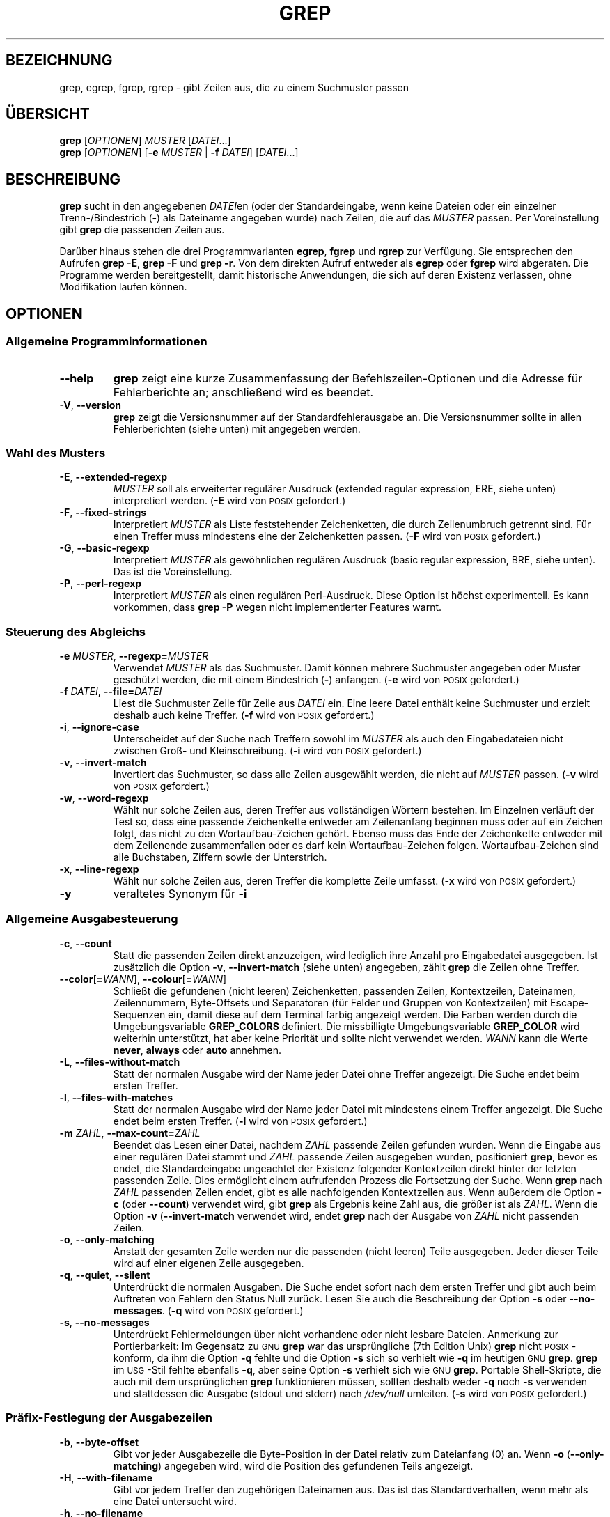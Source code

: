 .\" -*- coding: UTF-8 -*-
.if  !\n(.g \{\
.	if !\w|\*(lq| \{\
.		ds lq ``
.		if \w'\(lq' .ds lq "\(lq
.	\}
.	if !\w|\*(rq| \{\
.		ds rq ''
.		if \w'\(rq' .ds rq "\(rq
.	\}
.\}
.\" GNU grep man page
.ie  t .ds Tx \s-1T\v'.4n'\h'-.1667'E\v'-.4n'\h'-.125'X\s0
. el  .ds Tx TeX
.de  Id
. ds Yr \\$4
. substring Yr 0 3
. ds Mn \\$4
. substring Mn 5 6
. ds Dy \\$4
. substring Dy 8 9
. \" ISO 8601 date, complete format, extended representation
. ds Dt \\*(Yr-\\*(Mn-\\*(Dy
..
.\"*******************************************************************
.\"
.\" This file was generated with po4a. Translate the source file.
.\"
.\"*******************************************************************
.TH GREP 1 \*(Dt "GNU grep 2.12" "Dienstprogramme für Benutzer"
.hy 0
.
.SH BEZEICHNUNG
grep, egrep, fgrep, rgrep \- gibt Zeilen aus, die zu einem Suchmuster passen
.
.SH ÜBERSICHT
\fBgrep\fP [\fIOPTIONEN\fP] \fIMUSTER\fP [\fIDATEI\fP.\|.\|.]
.br
\fBgrep\fP [\fIOPTIONEN\fP] [\fB\-e\fP \fIMUSTER\fP | \fB\-f\fP \fIDATEI\fP] [\fIDATEI\fP.\|.\|.]
.
.SH BESCHREIBUNG
\fBgrep\fP sucht in den angegebenen \fIDATEI\fPen (oder der Standardeingabe, wenn
keine Dateien oder ein einzelner Trenn\-/Bindestrich (\fB\-\fP) als Dateiname
angegeben wurde) nach Zeilen, die auf das \fIMUSTER\fP passen. Per
Voreinstellung gibt \fBgrep\fP die passenden Zeilen aus.
.PP
Darüber hinaus stehen die drei Programmvarianten \fBegrep\fP, \fBfgrep\fP und
\fBrgrep\fP zur Verfügung. Sie entsprechen den Aufrufen \fBgrep\ \-E\fP, \fBgrep\ \-F\fP und \fBgrep\ \-r\fP. Von dem direkten Aufruf entweder als \fBegrep\fP oder
\fBfgrep\fP wird abgeraten. Die Programme werden bereitgestellt, damit
historische Anwendungen, die sich auf deren Existenz verlassen, ohne
Modifikation laufen können.
.
.SH OPTIONEN
.SS "Allgemeine Programminformationen"
.TP 
\fB\-\^\-help\fP
\fBgrep\fP zeigt eine kurze Zusammenfassung der Befehlszeilen\-Optionen und die
Adresse für Fehlerberichte an; anschließend wird es beendet.
.TP 
\fB\-V\fP, \fB\-\^\-version\fP
\fBgrep\fP zeigt die Versionsnummer auf der Standardfehlerausgabe an. Die
Versionsnummer sollte in allen Fehlerberichten (siehe unten) mit angegeben
werden.
.SS "Wahl des Musters"
.TP 
\fB\-E\fP, \fB\-\^\-extended\-regexp\fP
\fIMUSTER\fP soll als erweiterter regulärer Ausdruck (extended regular
expression, ERE, siehe unten) interpretiert werden. (\fB\-E\fP wird von
\s-1POSIX\s0 gefordert.)
.TP 
\fB\-F\fP, \fB\-\^\-fixed\-strings\fP
Interpretiert \fIMUSTER\fP als Liste feststehender Zeichenketten, die durch
Zeilenumbruch getrennt sind. Für einen Treffer muss mindestens eine der
Zeichenketten passen. (\fB\-F\fP wird von \s-1POSIX\s0 gefordert.)
.TP 
\fB\-G\fP, \fB\-\^\-basic\-regexp\fP
Interpretiert \fIMUSTER\fP als gewöhnlichen regulären Ausdruck (basic regular
expression, BRE, siehe unten). Das ist die Voreinstellung.
.TP 
\fB\-P\fP, \fB\-\^\-perl\-regexp\fP
Interpretiert \fIMUSTER\fP als einen regulären Perl\-Ausdruck. Diese Option ist
höchst experimentell. Es kann vorkommen, dass \fBgrep \-P\fP wegen nicht
implementierter Features warnt.
.SS "Steuerung des Abgleichs"
.TP 
\fB\-e\fP\fI MUSTER\fP,\fB \-\^\-regexp=\fP\fIMUSTER\fP
Verwendet \fIMUSTER\fP als das Suchmuster. Damit können mehrere Suchmuster
angegeben oder Muster geschützt werden, die mit einem Bindestrich (\fB\-\fP)
anfangen. (\fB\-e\fP wird von \s-1POSIX\s0 gefordert.)
.TP 
\fB\-f\fP\fI DATEI\fP,\fB \-\^\-file=\fP\fIDATEI\fP
Liest die Suchmuster Zeile für Zeile aus \fIDATEI\fP ein. Eine leere Datei
enthält keine Suchmuster und erzielt deshalb auch keine Treffer. (\fB\-f\fP wird
von \s-1POSIX\s0 gefordert.)
.TP 
\fB\-i\fP, \fB\-\^\-ignore\-case\fP
Unterscheidet auf der Suche nach Treffern sowohl im \fIMUSTER\fP als auch den
Eingabedateien nicht zwischen Groß\- und Kleinschreibung. (\fB\-i\fP wird von
\s-1POSIX\s0 gefordert.)
.TP 
\fB\-v\fP, \fB\-\^\-invert\-match\fP
Invertiert das Suchmuster, so dass alle Zeilen ausgewählt werden, die nicht
auf \fIMUSTER\fP passen. (\fB\-v\fP wird von \s-1POSIX\s0 gefordert.)
.TP 
\fB\-w\fP, \fB\-\^\-word\-regexp\fP
Wählt nur solche Zeilen aus, deren Treffer aus vollständigen Wörtern
bestehen. Im Einzelnen verläuft der Test so, dass eine passende Zeichenkette
entweder am Zeilenanfang beginnen muss oder auf ein Zeichen folgt, das nicht
zu den Wortaufbau\-Zeichen gehört. Ebenso muss das Ende der Zeichenkette
entweder mit dem Zeilenende zusammenfallen oder es darf kein
Wortaufbau\-Zeichen folgen. Wortaufbau\-Zeichen sind alle Buchstaben, Ziffern
sowie der Unterstrich.
.TP 
\fB\-x\fP, \fB\-\^\-line\-regexp\fP
Wählt nur solche Zeilen aus, deren Treffer die komplette Zeile
umfasst. (\fB\-x\fP wird von \s-1POSIX\s0 gefordert.)
.TP 
\fB\-y\fP
veraltetes Synonym für \fB\-i\fP
.SS "Allgemeine Ausgabesteuerung"
.TP 
\fB\-c\fP, \fB\-\^\-count\fP
Statt die passenden Zeilen direkt anzuzeigen, wird lediglich ihre Anzahl pro
Eingabedatei ausgegeben. Ist zusätzlich die Option \fB\-v\fP,
\fB\-\^\-invert\-match\fP (siehe unten) angegeben, zählt \fBgrep\fP die Zeilen ohne
Treffer.
.TP 
\fB\-\^\-color\fP[\fB=\fP\fIWANN\fP], \fB\-\^\-colour\fP[\fB=\fP\fIWANN\fP]
Schließt die gefundenen (nicht leeren) Zeichenketten, passenden Zeilen,
Kontextzeilen, Dateinamen, Zeilennummern, Byte\-Offsets und Separatoren (für
Felder und Gruppen von Kontextzeilen) mit Escape\-Sequenzen ein, damit diese
auf dem Terminal farbig angezeigt werden. Die Farben werden durch die
Umgebungsvariable \fBGREP_COLORS\fP definiert. Die missbilligte
Umgebungsvariable \fBGREP_COLOR\fP wird weiterhin unterstützt, hat aber keine
Priorität und sollte nicht verwendet werden. \fIWANN\fP kann die Werte
\fBnever\fP, \fBalways\fP oder \fBauto\fP annehmen.
.TP 
\fB\-L\fP, \fB\-\^\-files\-without\-match\fP
Statt der normalen Ausgabe wird der Name jeder Datei ohne Treffer
angezeigt. Die Suche endet beim ersten Treffer.
.TP 
\fB\-l\fP, \fB\-\^\-files\-with\-matches\fP
Statt der normalen Ausgabe wird der Name jeder Datei mit mindestens einem
Treffer angezeigt. Die Suche endet beim ersten Treffer. (\fB\-l\fP wird von
\s-1POSIX\s0 gefordert.)
.TP 
\fB\-m\fP\fI ZAHL\fP,\fB \-\^\-max\-count=\fP\fIZAHL\fP
Beendet das Lesen einer Datei, nachdem \fIZAHL\fP passende Zeilen gefunden
wurden. Wenn die Eingabe aus einer regulären Datei stammt und \fIZAHL\fP
passende Zeilen ausgegeben wurden, positioniert \fBgrep\fP, bevor es endet, die
Standardeingabe ungeachtet der Existenz folgender Kontextzeilen direkt
hinter der letzten passenden Zeile. Dies ermöglicht einem aufrufenden
Prozess die Fortsetzung der Suche. Wenn \fBgrep\fP nach \fIZAHL\fP passenden
Zeilen endet, gibt es alle nachfolgenden Kontextzeilen aus. Wenn außerdem
die Option \fB\-c\fP (oder \fB\-\^\-count\fP) verwendet wird, gibt \fBgrep\fP als
Ergebnis keine Zahl aus, die größer ist als \fIZAHL\fP. Wenn die Option \fB\-v\fP
(\fB\-\^\-invert\-match\fP verwendet wird, endet \fBgrep\fP nach der Ausgabe von
\fIZAHL\fP nicht passenden Zeilen.
.TP 
\fB\-o\fP, \fB\-\^\-only\-matching\fP
Anstatt der gesamten Zeile werden nur die passenden (nicht leeren) Teile
ausgegeben. Jeder dieser Teile wird auf einer eigenen Zeile ausgegeben.
.TP 
\fB\-q\fP, \fB\-\^\-quiet\fP, \fB\-\^\-silent\fP
Unterdrückt die normalen Ausgaben. Die Suche endet sofort nach dem ersten
Treffer und gibt auch beim Auftreten von Fehlern den Status Null
zurück. Lesen Sie auch die Beschreibung der Option \fB\-s\fP oder
\fB\-\-no\-messages\fP. (\fB\-q\fP wird von \s-1POSIX\s0 gefordert.)
.TP 
\fB\-s\fP, \fB\-\^\-no\-messages\fP
Unterdrückt Fehlermeldungen über nicht vorhandene oder nicht lesbare
Dateien. Anmerkung zur Portierbarkeit: Im Gegensatz zu \s-1GNU\s0 \fBgrep\fP
war das ursprüngliche (7th Edition Unix) \fBgrep\fP nicht \s-1POSIX\s0\-konform,
da ihm die Option \fB\-q\fP fehlte und die Option \fB\-s\fP sich so verhielt wie
\fB\-q\fP im heutigen \s-1GNU\s0 \fBgrep\fP. \fBgrep\fP im \s-1USG\s0\-Stil fehlte
ebenfalls \fB\-q\fP, aber seine Option \fB\-s\fP verhielt sich wie \s-1GNU\s0
\fBgrep\fP. Portable Shell\-Skripte, die auch mit dem ursprünglichen \fBgrep\fP
funktionieren müssen, sollten deshalb weder \fB\-q\fP noch \fB\-s\fP verwenden und
stattdessen die Ausgabe (stdout und stderr) nach \fI/dev/null\fP
umleiten. (\fB\-s\fP wird von \s-1POSIX\s0 gefordert.)
.SS "Präfix\-Festlegung der Ausgabezeilen"
.TP 
\fB\-b\fP, \fB\-\^\-byte\-offset\fP
Gibt vor jeder Ausgabezeile die Byte\-Position in der Datei relativ zum
Dateianfang (0) an. Wenn \fB\-o\fP (\fB\-\^\-only\-matching\fP) angegeben wird, wird
die Position des gefundenen Teils angezeigt.
.TP 
\fB\-H\fP, \fB\-\^\-with\-filename\fP
Gibt vor jedem Treffer den zugehörigen Dateinamen aus. Das ist das
Standardverhalten, wenn mehr als eine Datei untersucht wird.
.TP 
\fB\-h\fP, \fB\-\^\-no\-filename\fP
Der Dateiname wird vor einem Treffer nicht ausgegeben. Das ist das
Standardverhalten bei der Suche in nur einer Datei (oder nur in der
Standardeingabe).
.TP 
\fB\-\^\-label=\fP\fITEXT\fP
Zeigt tatsächlich aus der Standardeingabe gelesene Eingaben an, als seien
sie aus Datei \fITEXT\fP gelesen. Das ist besonders praktisch für die
Realisierung von Werkzeugen wie \fBzgrep\fP, z.B. \fBgzip \-cd foo.gz | grep
\-\-label=foo \-H irgendwas\fP (siehe auch die Option \fB\-H\fP).
.TP 
\fB\-n\fP, \fB\-\^\-line\-number\fP
Gibt vor jeder Zeile die Zeilennummer (gezählt ab 1) innerhalb der aktuellen
Eingabedatei aus. (\fB\-n\fP wird von \s-1POSIX\s0 gefordert.)
.TP 
\fB\-T\fP, \fB\-\^\-initial\-tab\fP
Stellt sicher, dass das erste Zeichen des eigentlichen Zeileninhalts auf
einem Tabulatorstopp liegt, so dass die Ausrichtung der Tabulatoren normal
aussieht. Dies ist sinnvoll für die Optionen, die ihrer Ausgabe einen Präfix
voranstellen: \fB\-H\fP, \fB\-n\fP und \fB\-b\fP. Um die Wahrscheinlichkeit zu
vergrößern, dass die Zeilen aus einer einzelnen Datei alle in der gleichen
Spalte beginnen, bewirkt diese Option auch, dass (eventuell vorhandene)
Zeilennummern und Byte\-Offsets mit minimaler Feldgröße ausgegeben werden.
.TP 
\fB\-u\fP, \fB\-\^\-unix\-byte\-offsets\fP
Zeigt die Byte\-Positionen im Unix\-Stil an. Mit Hilfe dieses Schalters gibt
\fBgrep\fP Byte\-Positionen in Textdateien stets so aus, als würden sie nur ein
einzelnes Zeilenumbruchsymbol am Zeilenende enthalten: Ein eventuelles
Wagenrücklaufsymbol am Zeilenende wird nicht berücksichtigt. So erzeugt
\fBgrep\fP die gleichen Resultate wie auf einer UNIX\-Maschine. Diese Option ist
nur in Verbindung mit dem Schalter \fB\-b\fP wirksam. Auf anderen Plattformen
als MS\-DOS und MS\-Windows hat sie keine Auswirkung.
.TP 
\fB\-Z\fP, \fB\-\^\-null\fP
Gibt statt des üblichen Trennzeichens nach jedem Dateinamen ein Nullbyte
(das \s-1ASCII\s0\-Zeichen \fBNUL\fP) aus. So gibt beispielsweise \fBgrep \-lZ\fP
nach jedem Dateinamen statt des gebräuchlichen Zeilenumbruchs ein Null\-Byte
aus. Mit dieser Option bleibt die Ausgabe selbst bei ungewöhnlichen
Dateinamen, die beispielsweise einen Zeilenumbruch enthalten,
eindeutig. Diese Option kann zusammen mit Befehlen wie \fBfind \-print0\fP,
\fBperl \-0\fP, \fBsort \-z\fP und \fBxargs \-0\fP zur Verarbeitung beliebiger
Dateinamen verwendet werden (auch solche, die Zeilenumbrüche enthalten).
.SS "Steuerung der Kontextzeilen"
.TP 
\fB\-A\fP\fI ZAHL\fP,\fB \-\^\-after\-context=\fP\fIZAHL\fP
Zeigt \fIZAHL\fP Kontextzeilen im Anschluss an eine auf das Muster passende
Zeile an. Gibt eine Zeile mit einem Gruppentrennzeichen (\fB\-\^\-\fP) zwischen
benachbarten Gruppen von Treffern aus. Zusammen mit der Option \fB\-o\fP oder
\fB\-\^\-only\-matching\fP hat diese Option keine Auswirkung und es wird eine
Warnung ausgegeben.
.TP 
\fB\-B\fP\fI ZAHL\fP,\fB \-\^\-before\-context=\fP\fIZAHL\fP
Zeigt \fIZAHL\fP Kontextzeilen vor einer auf das Muster passenden Zeile an.Gibt
eine Zeile mit einem Gruppentrennzeichen (\fB\-\^\-\fP) zwischen benachbarten
Gruppen von Treffern aus. Zusammen mit der Option \fB\-o\fP oder
\fB\-\^\-only\-matching\fP hat diese Option keine Auswirkung und es wird eine
Warnung ausgegeben.
.TP 
\fB\-C\fP [\fIZAHL\fP], \fB\-\fP\fIZAHL\fP, \fB\-\^\-context\fP[\fB=\fP\fIZAHL\fP]
Zeigt je \fIZAHL\fP Kontextzeilen vor und nach einer auf das Muster passenden
Zeile an. Gibt eine Zeile mit einem Gruppentrennzeichen (\fB\-\^\-\fP) zwischen
benachbarten Gruppen von Treffern aus. Zusammen mit der Option \fB\-o\fP oder
\fB\-\^\-only\-matching\fP hat diese Option keine Auswirkung und es wird eine
Warnung ausgegeben.
.SS "Auswahl von Dateien und Verzeichnissen"
.TP 
\fB\-a\fP, \fB\-\^\-text\fP
Verarbeitet eine Binärdatei, als wäre sie gewöhnlicher Text; dieser Schalter
ist gleichwertig mit \fB\-\^\-binary\-files=text\fP.
.TP 
\fB\-\^\-binary\-files=\fP\fITYP\fP
Falls die ersten Bytes einer Datei anzeigen, dass sie Binärdaten enthält,
soll angenommen werden, dass es sich um eine Datei vom Typ \fITYP\fP
handelt. Als Standard wird für den \fITYP\fP \fBbinary\fP
angenommen. Normalerweise gibt \fBgrep\fP lediglich eine Meldung aus, dass es
in einer binären Datei Treffer gab, und schweigt, wenn nichts gefunden
wurde. In der Einstellung \fBwithout\-match\fP überspringt \fBgrep\fP Binärdateien,
ohne dort nach Treffern zu suchen. Der Schalter \fB\-I\fP bewirkt dasselbe. Mit
der Einstellung \fBtext\fP (äquivalent mit \fB\-a\fP) bearbeitet \fBgrep\fP eine
Binärdatei als sei sie eine Textdatei. \fIWarnung\fP: \fBgrep
\-\^\-binary\-files=text\fP kann mit üblen Nebenwirkungen binären »Müll«
ausgeben, wenn die Ausgabe auf eine Konsole geleitet wird und deren Treiber
manche der Binärdaten als Steuerzeichen interpretiert.
.TP 
\fB\-D\fP\fI AKTION\fP,\fB \-\^\-devices=\fP\fIAKTION\fP
Wenn die Eingabedatei ein Gerät, ein FIFO oder ein Socket ist, wird sie mit
\fIAKTION\fP verarbeitet. Die Standard\-\fIAKTION\fP ist \fBread\fP. Das bedeutet,
dass Geräte wie eine gewöhnliche Datei gelesen werden. Mit der \fIAKTION\fP
\fBskip\fP werden Geräte stillschweigend ausgelassen.
.TP 
\fB\-d\fP\fI AKTION\fP,\fB \-\^\-directories=\fP\fIAKTION\fP
Ist eine Eingabedatei ein Verzeichnis, wird es mit der \fIAKTION\fP
verarbeitet. In der Standardeinstellung \fBread\fP liest \fBgrep\fP das
Verzeichnis wie eine gewöhnliche Datei ein. Ist \fIAKTION\fP auf \fBskip\fP
gesetzt, so werden Verzeichnisse stillschweigend übersprungen. Steht
\fIAKTION\fP auf \fBrecurse\fP oder wurde der Schalter \fB\-r\fP benutzt, so
durchsucht \fBgrep\fP rekursiv sämtliche Dateien unterhalb jedes
Verzeichnisses.
.TP 
\fB\-\^\-exclude=\fP\fIGLOB\fP
Überspringt Dateien, deren Dateiname unter Verwendung von Platzhaltern zu
\fIGLOB\fP passt. Ein Dateinamen\-»GLOB« kann \fB*\fP, \fB?\fP und \fB[\fP...\fB]\fP als
Platzhalter und \fB\e\fP zum Maskieren von Platzhalterzeichen oder des
Rückschrägstriches verwenden.
.TP 
\fB\-\^\-exclude\-from=\fP\fIDATEI\fP
Überspringt Dateien, deren Dateinamen zu einem (mittels Platzhalter\-Abgleich
wie unter \fB\-\^\-exclude\fP beschrieben) aus \fIDATEI\fP gelesenen
Dateinamen\-»GLOB« passen.
.TP 
\fB\-\^\-exclude\-dir=\fP\fIVERZ\fP
Schließt Verzeichnisse, die zum Muster \fIVERZ\fP passen, von der rekursiven
Suche aus.
.TP 
\fB\-I\fP
Behandelt Binärdateien so, als würde ihr Inhalt nie auf das Suchmuster
passen. Dies ist gleichbedeutend mit der Option
\fB\-\^\-binary\-files=without\-match\fP.
.TP 
\fB\-\^\-include=\fP\fIGLOB\fP
Durchsucht nur Dateien, deren »base names« zu (mittels Platzhalter\-Abgleich
wie unter \fB\-\^\-exclude\fP beschrieben) »GLOB« passen.
.TP 
\fB\-R\fP, \fB\-r\fP, \fB\-\^\-recursive\fP
Durchsucht rekursiv sämtliche Dateien unterhalb eines Verzeichnisses. Die
Option \fB\-d recurse\fP hat dieselbe Bedeutung.
.SS "Weitere Optionen"
.TP 
\fB\-\^\-line\-buffered\fP
Verwendet bei der Ausgabe Zeilenpuffer. Das kann Leistungseinbußen bewirken.
.TP 
\fB\-\^\-mmap\fP
Verwendet, falls möglich, beim Lesen der Eingabedaten den Systemaufruf
\fBmmap\fP(2) statt des üblichen \fBread\fP(2). Unter gewissen Umständen erzielt
\fB\-\^\-mmap\fP bessere Leistungswerte, ist jedoch unzuverlässiger und kann
sogar zu Programmabstürzen (inclusive core dumps)  führen, wenn
beispielsweise eine Eingabedatei während der Suche verkleinert wird oder ein
Ein\-/Ausgabefehler auftritt.
.TP 
\fB\-U\fP, \fB\-\^\-binary\fP
Verarbeitet die Datei(en) als Binärdaten. Unter MS\-DOS und MS\-Windows
versucht \fBgrep\fP, den Dateityp zu bestimmen, indem es die ersten 32 kByte
der Datei untersucht. In einer von \fBgrep\fP zu einer Textdatei erklärten
Datei entfernt es intern alle Wagenrücklaufzeichen (CR), damit \fB^\fP und \fB$\fP
in regulären Ausdrücken korrekt funktionieren. Die Angabe von \fB\-U\fP umgeht
die ganze Raterei und weist \fBgrep\fP an, jede Datei exakt so zu verarbeiten,
wie sie eingelesen wurde. Falls es sich um eine Textdatei handelt, deren
Zeilen mit einem kombinierten Wagenrücklauf und Zeilenumbruch (CR/LF) enden,
arbeiten manche reguläre Ausdrücke fehlerhaft. Diese Option hat auf anderen
Plattformen als MS\-DOS und MS\-Windows keine Auswirkungen.
.TP 
\fB\-z\fP, \fB\-\^\-null\-data\fP
Behandelt die Eingabe als einen Satz von Zeilen, von denen jede mit einem
Null\-Byte (das \s-1ASCII\s0\-Zeichen \fBNUL\fP) anstelle eines Zeilenvorschubs
endet. Wie die Optionen \fB\-Z\fP oder \fB\-\^\-null\fP kann diese Option zusammen
mit Befehlen wie \fBsort \-z\fP für die Verarbeitung beliebiger Dateinamen
eingesetzt werden.
.
.SH "REGULÄRE AUSDRÜCKE"
Unter einem regulären Ausdruck versteht man ein Muster, das eine Menge von
Zeichenketten beschreibt. Reguläre Ausdrücke werden analog zu arithmetischen
Ausdrücken aufgebaut: Sie werden mit Hilfe verschiedener Operatoren aus
kleineren Ausdrücken zusammengesetzt.
.PP
\fBgrep\fP versteht drei verschiedene Klassen regulärer Ausdrücke:
»gewöhnliche« (basic, BRE), »erweiterte« (extended, ERE) und »perl«
(PRCE). \s-1GNU\s0\ \fBgrep\fP stellt für gewöhnliche und erweiterte reguläre
Ausdrücke die gleiche Funktionalität bereit. In anderen Implementierungen
steht mit gewöhnlichen regulären Ausdrücken jedoch nur ein eingeschränkter
Funktionsumfang zur Verfügung. Die folgende Beschreibung bezieht sich auf
erweiterte reguläre Ausdrücke; die Unterschiede zu gewöhnlichen regulären
Ausdrücken werden im Anschluss daran zusammengefasst. Die PRCE\-Ausdrücke
stellen zusätzliche Funktionen bereit und sind in pcresyntax (3) und
pcrepattern (3) dokumentiert, sind aber möglicherweise nicht auf jedem
System verfügbar.
.PP
Grundlegende Bausteine sind die regulären Ausdrücke, die auf ein einzelnes
Zeichen passen. Die meisten Zeichen, insbesondere alle Buchstaben und
Ziffern, sind zugleich reguläre Ausdrücke, die auf sich selbst passen. Alle
Metazeichen, die eine besondere Bedeutung besitzen, können durch einen
vorangestellten Rückschrägstrich geschützt werden.
.PP
Der Punkt \fB.\&\fP steht für jedes einzelne Zeichen.
.SS "Zeichenklassen und Klammerausdrücke"
Ein \fIKlammerausdruck\fP ist eine durch \fB[\fP und \fB]\fP eingeschlossene Liste
von Zeichen. Er passt auf jedes Zeichen aus der Liste. Beginnt die Liste mit
dem Symbol \fB^\fP, so passt der Ausdruck auf alle Zeichen, die \fInicht\fP in der
Liste enthalten sind. Beispielsweise passt der reguläre Ausdruck
\fB[0123456789]\fP auf eine beliebige einzelne Ziffer.
.PP
Innerhalb eines Klammerausdrucks sind \fIBereichsausdrücke\fP (range
expressions) möglich. Ein \fIBereichsausdruck\fP besteht aus zwei durch einen
Bindestrich getrennten Zeichen. Er steht für ein einzelnes Zeichen
einschließlich der Begrenzungszeichen, das gemäß der Sortierreihenfolge der
Locale und dem Zeichensatz zwischen den beiden Begrenzungszeichen liegt. Zum
Beispiel ist in der Standard\-Locale C \fB[ad]\fP äquivalent zu \fB[abcd]\fP. Viele
Locales sortieren Zeichen in der Wörterbuch\-Reihenfolge. Dort ist \fB[ad]\fP in
der Regel nicht gleichwertig mit \fB[abcd]\fP; es wäre zum Beispiel
gleichbedeutend mit \fB[aBbCcDd]\fP. Um die traditionelle Interpretation von
Klammerausdrücken zu bewirken, können Sie die C\-Locale verwenden. Dazu
setzen Sie die Umgebungsvariable \fBLC_ALL\fP auf den Wert \fBC\fP.
.PP
Schließlich gibt es noch einige vordefinierte Zeichenklassen innerhalb von
Klammerausdrücken mit (im Englischen) selbsterklärenden Namen. Das sind im
Einzelnen: \fB[:alnum:]\fP (Buchstaben und Ziffern), \fB[:alpha:]\fP (Buchstaben),
\fB[:cntrl:]\fP (Steuerzeichen), \fB[:digit:]\fP (Ziffern), \fB[:graph:]\fP
(graphische Zeichen, das heißt [:alnum:] und [:punct:]), \fB[:lower:]\fP
(Kleinbuchstaben), \fB[:print:]\fP (druckbare Zeichen), \fB[:punct:]\fP
(Satzzeichen), \fB[:space:]\fP (Leerraum), \fB[:upper:]\fP (Großbuchstaben) und
\fB[:xdigit:]\fP (Ziffern des Hexadezimalsystems). So bedeutet beispielsweise
\fB[[:alnum:]]\fP die Zeichenklasse der Ziffern und Buchstaben in der aktuellen
Locale. In der C\-Locale und der Zeichenkodierung \s-1ASCII\s0 ist dies
dasselbe wie \fB[0\-9A\-Za\-z]\fP. (Beachten Sie, dass die eckigen Klammern Teil
des symbolischen Namens der einzelnen Klassen sind. Zusätzlich dazu müssen
noch die eckigen Klammern angegeben werden, die eine Liste von Zeichen
begrenzen.) Die meisten Metazeichen verlieren innerhalb eines
Klammerausdrucks ihre besondere Bedeutung. Um ein \fB]\fP selbst zu
beschreiben, muss es an erster Stelle der Kette gesetzt werden. Soll \fB^\fP
als gewöhnliches Zeichen auftreten, darf es nicht an erster Stelle
stehen. Das Zeichen \fB\-\fP selbst muss an letzter Stelle der Kette auftauchen.
.SS "Setzen von Ankern"
Die Metazeichen Dach \fB^\fP und Dollar \fB$\fP passen auf die leere Zeichenkette
am Anfang beziehungsweise Ende einer Zeile.
.SS "Das Backslash\-Zeichen (Rückschrägstrich) und spezielle Ausdrücke"
Ganz ähnlich passen die Symbole \fB\e<\fP und \fB\e>\fP auf die leere
Zeichenkette am Anfang beziehungsweise Ende eines Wortes. Das Symbol \fB\eb\fP
passt auf die leere Zeichenkette an einem Wortrand; \fB\eB\fP bezeichnet das
Gegenteil davon und passt auf die leere Zeichenkette, falls die sich
\fInicht\fP an einem Wortrand befindet. Das Symbol \fB\ew\fP ist ein Synonym für
\fB[_[:alnum:]]\fP und \fB\eW\fP steht für \fB[^_[:alnum:]]\fP.
.SS Wiederholungen
Einem regulären Ausdruck können einer oder mehrere Wiederholungsoperatoren
folgen:
.PD 0
.TP 
\fB?\fP
Das vorhergehende Objekt ist optional und tritt höchstens einmal auf.
.TP 
\fB*\fP
Das vorhergehende Objekt tritt kein Mal oder beliebig oft auf.
.TP 
\fB+\fP
Das vorhergehende Objekt tritt ein\- oder mehrmals auf.
.TP 
\fB{\fP\fIn\fP\fB}\fP
Das vorhergehende Objekt tritt genau \fIn \-mal\fP auf.
.TP 
\fB{\fP\fIn\fP\fB,}\fP
Das vorhergehende Objekt tritt \fIn\-mal\fP oder öfter auf.
.TP 
\fB{\fP\fIn\fP\fB,\fP\fIm\fP\fB}\fP
Das vorhergehende Objekt tritt mindestens \fIn \-\fP und höchstens \fIm \-mal\fP
auf.
.PD
.SS Verknüpfung
Zwei reguläre Ausdrücke können verbunden werden. Der entstehende reguläre
Ausdruck passt auf jede Zeichenkette, die aus zwei aneinander gesetzten
Teilketten, die auf die zugehörigen Teilausdrücke passen, besteht.
.SS Alternativen
Sind zwei reguläre Ausdrücke durch den Infix\-Operator \fB|\fP verbunden, so
passt der gesamte reguläre Ausdruck auf jede Zeichenkette, die auf einen der
beiden Teilausdrücke passt.
.SS Priorität
Wiederholungsoperatoren besitzen höhere Priorität als eine
Aneinanderreihung. Am niedrigsten ist die Priorität der
Alternative. Teilausdrücke können in Klammern gesetzt werden, um diese
Regeln explizit abzuändern.
.SS "Rückwärtsverweise und Teilausdrücke"
Die Rückwärtsreferenz \fB\e\fP\fIn\fP\& \- wobei \fIn\fP für eine einzelne Ziffer
steht \- steht für die Zeichenkette, die wiederum auf den vorhergehenden,
eingeklammerten Teilausdruck Nummer \fIn\fP des regulären Ausdrucks passt.
.SS "Vergleich gewöhnlicher und erweiterter regulärer Ausdrücke"
In gewöhnlichen regulären Ausdrücken besitzen die Metazeichen \fB?\fP, \fB+\fP,
\fB{\fP, \fB}\fP, \fB|\fP, \fB(\fP und \fB)\fP keine besondere Bedeutung. Stattdessen
müssen die mit einem Rückschrägstrich geschützten Versionen \fB\e?\fP, \fB\e+\fP,
\fB\e{\fP, \fB\e}\fP, \fB\e|\fP, \fB\e(\fP und \fB\e)\fP verwendet werden.
.PP
Das Metazeichen \fB{\fP wurde im ursprünglichen \fBegrep\fP nicht
unterstützt. Andere Implementierungen unterstützen stattdessen \fB\e{\fP,
sodass portable Skripte \fB{\fP in Mustern für \fBgrep\ \-E\fP generell vermeiden
sollten. Für das Zeichen \fB{\fP selbst sollte der Ausdruck \fB[{]\fP verwendet
werden.
.PP
\s-1GNU\s0 \fBegrep\fP versucht, das ursprüngliche Verhalten zu unterstützen
indem es annimmt, dass \fB{\fP keine besondere Bedeutung besitzt, wenn es eine
ungültige Intervallbeschreibung einleitet. So sucht beispielsweise der
Befehl \fBegrep '{1'\fP nach der zwei Zeichen langen Zeichenkette \fB{1\fP statt
einen fehlerhaften regulären Ausdruck zu melden. Dieses Verhalten ist in
\s-1POSIX.2\s0 als Erweiterung erlaubt. Portable Skripte sollten dieses
Konstrukt nicht verwenden.
.
.SH UMGEBUNGSVARIABLEN
Das Verhalten von \fBgrep\fP wird durch die folgenden Umgebungsvariablen
bestimmt.
.PP
Die Locale für die Kategorie \fBLC_\fP\fIfoo\fP wird durch die Untersuchung der
drei Umgebungsvariablen \fBLC_ALL\fP, \fBLC_\fP\fIfoo\fP und \fBLANG\fP (in dieser
Reihenfolge) bestimmt. Die erste dieser Variablen, die gesetzt ist, legt die
Locale fest. Ist beispielsweise \fBLC_ALL\fP nicht, dafür aber \fBLC_MESSAGES\fP
auf \fBpt_BR\fP gesetzt, dann wird für die Kategorie \fBLC_MESSAGES\fP
brasilianisches Portugiesisch verwendet. Die C\-Locale wird verwendet, wenn
keine dieser Umgebungsvariablen gesetzt ist, wenn der Locale\-Katalog nicht
installiert ist oder wenn \fBgrep\fP ohne Unterstützung für Landessprachen
(national language support, \s-1NLS\s0) kompiliert wurde.
.TP 
\fBGREP_OPTIONS\fP
Mit Hilfe dieser Variable lassen sich Standardoptionen definieren, die vor
alle explizit angegebenen Optionen gesetzt werden. Enthält \fBGREP_OPTIONS\fP
beispielsweise \fB\(aq\-\^\-binary\-files=without\-match
\-\^\-directories=skip\(aq\fP, so verhält sich \fBgrep\fP, als ob die beiden
Optionen \fB\-\^\-binary\-files=without\-match\fP und \fB\-\^\-directories=skip\fP auf
der Befehlszeile vor allen weiteren Optionen angegeben worden wären. Mehrere
Optionen werden durch Leerzeichen getrennt. Ein Rückschrägstrich (backslash)
schützt das folgende Zeichen, so dass auch Optionen angegeben werden können,
die selbst Leerzeichen oder Rückschrägstriche enthalten.
.TP 
\fBGREP_COLOR\fP
Diese Variable legt die Farbe fest, mit der (nicht leere) Fundstellen des
Suchausdrucks hervorgehoben werden. Sie ist veraltet, wird aber immer noch
unterstützt. Verwenden Sie stattdessen \fBGREP_COLORS\fP. Die Fähigkeiten
\fBmt\fP, \fBms\fP und \fBmc\fP von \fBGREP_COLORS\fP werden dieser Variable im
Konfliktfall vorgezogen. Die Variable kann nur die Farbe festlegen, mit der
passender nicht leerer Text in jeder Zeile mit einer Fundstelle markiert
wird (das ist eine ausgewählte Zeile, wenn die Befehlszeilenoption \fB\-v\fP
weggelassen wird, oder eine Kontextzeile, wenn \fB\-v\fP angegeben ist). Der
Standardwert ist \fB01;31\fP. Er bedeutet roten Text in Fettdruck vor dem
Standard\-Hintergrund des Terminals.
.TP 
\fBGREP_COLORS\fP
Gibt die Farben und andere Attribute an, die für Markierung verschiedener
Elemente der Ausgabe verwendet werden. Ihr Wert ist eine durch Doppelpunkte
getrennte Liste von Fähigkeiten, deren Standardwert gleich
\fBms=01;31:mc=01;31:sl=:cx=:fn=35:ln=32:bn=32:se=36\fP ist. (Die booleschen
Fähigkeiten \fBrv\fP und \fBne\fP sind also weggelassen (d.h. auf auf \fBfalse\fP
gesetzt)). Es werden die folgenden Fähigkeiten unterstützt.
.RS
.TP 
\fBsl=\fP
SGR\-Teilsequenz für ganze ausgewählte Zeilen (d.h. übereinstimmende Zeilen,
wenn die Befehlszeilenoption \fB\-v\fP weggelassen wird oder nicht
übereinstimmende Zeilen, wenn \fB\-v\fP angegeben wird). Wenn jedoch sowohl die
boolesche Fähigkeit \fBrv\fP als auch die Befehlszeilenoption \fB\-v\fP angegeben
werden, gilt die Option stattdessen für passende Kontextzeilen. Der
Standardwert ist leer (d.h. das Standard\-Farbpaar des Terminals).
.TP 
\fBcx=\fP
SGR\-Teilsequenz für ganze Kontextzeilen (d.h. nicht übereinstimmende Zeilen,
wenn die Befehlszeilenoption \fB\-v\fP weggelassen wird oder übereinstimmende
Zeilen, wenn \fB\-v\fP angegeben wird). Wenn jedoch sowohl die boolesche
Fähigkeit \fBrv\fP als auch die Befehlszeilenoption \fB\-v\fP angegeben werden,
gilt die Option stattdessen für nicht passende Zeilen. Der Standardwert ist
leer (d.h. das Standard\-Farbpaar des Terminals).
.TP 
\fBrv\fP
Boolescher Wert, der die Bedeutung der Fähigkeiten \fBsl=\fP und \fBcx=\fP
vertauscht, wenn die Befehlszeilenoption \fB\-v\fP gewählt wird. Der
Standardwert ist false (d.h. die Fähigkeit wird nicht genutzt).
.TP 
\fBmt=01;31\fP
SGR\-Teilsequenz für passenden, nicht leeren Text in jeder passenden Zeile
(d.h. einer ausgewählten Zeile, wenn die Befehlszeilenoption \fB\-v\fP
weggelassen wird oder einer Kontextzeile, wenn \fB\-v\fP angegeben wurde). Die
Wahl dieser Option ist gleichwertig mit der Wahl des gleichen Wertes für
\fBms=\fP und \fBmc=\fP. Der Standardwert ist fetter roter Text vor der aktuellen
Hintergrundfarbe der Zeile.
.TP 
\fBms=01;31\fP
SGR\-Teilsequenz für passenden, nicht leeren Text in einer ausgewählten
Zeile. (Dies wird nur verwendet, wenn die Befehlszeilenoption \fB\-v\fP
weggelassen wird.) Die Wirkung der Fähigkeit \fBsl=\fP (oder \fBcx=\fP, wenn \fBrv\fP
gesetzt ist) bleibt aktiv, wenn diese auftritt. Der Standardwert ist ein
fetter roter Text vor dem aktuellen Zeilenhintergrund.
.TP 
\fBmc=01;31\fP
SGR\-Teilsequenz für passenden, nicht leeren Text in einer
Kontextzeile. (Dies wird nur verwendet, wenn die Befehlszeilenoption \fB\-v\fP
gewählt wird.) Die Wirkung der Fähigkeit \fBsl=\fP (oder \fBcx=\fP, wenn \fBrv\fP
gesetzt ist) bleibt aktiv, wenn diese »kicks in«. Der Standardwert ist ein
fetter roter Text vor dem aktuellen Zeilenhintergrund.
.TP 
\fBfn=35\fP
SGR\-Teilsequenz für Dateinamen, die beliebigen Kontextzeilen
vorausgehen. Standard ist ein violetter Textvordergrund vor dem
Standardhintergrund des Terminals.
.TP 
\fBln=32\fP
SGR\-Teilsequenz für Zeilennummern, die beliebigen Kontextzeilen
vorausgehen. Standard ist ein grüner Textvordergrund vor dem
Standardhintergrund des Terminals.
.TP 
\fBbn=32\fP
SGR\-Teilsequenz für »Byte Offsets«, die beliebigen Kontextzeilen
vorausgehen. Standard ist ein grüner Textvordergrund vor dem
Standardhintergrund des Terminals.
.TP 
\fBse=36\fP
SGR\-Teilsequenz für Separatoren, die zwischen die Felder für ausgewählte
Zeilen (\fB:\fP), für Kontextzeilen (\fB\-\fP) und zwischen Gruppen von
benachbarten Zeilen (wenn ein von Null verschiedener Kontext gewählt wurde
(\fB\-\^\-\fP)) eingefügt werden. Der Standardwert ist ein blaugrüner (cyan)
Textvordergrund vor dem Standardhintergrund des Terminals.
.TP 
\fBne\fP
Boolescher Wert, der das Löschen bis zum Zeilenende mittels »Erase in Line
(EL) to Right« (\fB\e\33[K\fP) verhindert, wenn ein eingefärbtes Element
endet. Er wird für Terminals benötigt, die EL nicht unterstützten. Ansonsten
ist er nützlich für Terminals, für die die boolesche Terminfo\-Fähigkeit
\fBback_color_erase\fP (\fBbce\fP) nicht gilt, wenn die gewählten
Markierungsfarben nicht den Hintergrund beeinflussen oder wenn EL zu langsam
ist oder zu viel Flackern verursacht. Der Standardwert ist false (d.h. die
Fähigkeit wird weggelassen).
.PP
Beachten Sie, dass boolesche Fähigkeiten keinen \fB=\fP\-Teil aufweisen. Sie
werden per Vorgabe weggelassen (d.h. auf false gesetzt) und werden
aktiviert, wenn sie angegeben werden.
.PP
Im Abschnitt »Wahl der grafischen Darstellung« (Select Graphic Rendition,
SGR) der Dokumentation des Textterminals finden Sie zulässige Werte und ihre
Bedeutung als Zeichenattribute. Diese Teilzeichenkettenwerte sind ganze
Zahlen in Dezimaldarstellung und können mit einem Semikolon verbunden
werden. \fBgrep\fP erzeugt aus dem Ergebnis eine vollständige SGR\-Sequenz
(\fB\e\33[\fP...\fBm\fP). Gebräuchliche Bestandteile der Sequenz sind  \fB1\fP für
fett, \fB4\fP für unterstrichen, \fB5\fP für blinken, \fB7\fP für inverse
Darstellung, \fB39\fP für Standard\-Vordergrundfarbe, \fB30\fP bis \fB37\fP für die
Farben im Vordergrund, \fB90\fP bis \fB97\fP für Vordergrundfarben im
16\-Farben\-Modus, \fB38,5,0\fP bis \fB38,5,255\fP für Vordergrundfarben in den
88\-Farben\- und 256\-Farben\-Modi, \fB49\fP für die Standard\-Hintergrundfarbe,
\fB40\fP bis \fB47\fP für Hintergrundfarben, \fB100\fP bis \fB107\fP für
Hintergrundfarben im 16\-Farben\-Modus und \fB48,5,0\fP bis \fB48,5,255\fP für
Hintergrundfarben in den 88\-Farben\- und 256\-Farben\-Modi.
.RE
.TP 
\fBLC_ALL\fP, \fBLC_COLLATE\fP, \fBLANG\fP
Diese Variablen legen die Locale für die Kategorie \fBLC_CTYPE\fP fest. Sie
bestimmt die Sortierreihenfolge, mit der Ausdrücke zur Angabe eines Bereichs
wie beispielsweise \fB[a\-z]\fP ausgewertet werden.
.TP 
\fBLC_ALL\fP, \fBLC_CTYPE\fP, \fBLANG\fP
Diese Variablen legen die Locale für die Kategorie \fBLC_CTYPE\fP fest. Diese
bestimmt den Zeichentyp eines jeden Zeichens, beispielsweise welche Zeichen
als Leerraum angesehen werden.
.TP 
\fBLC_ALL\fP, \fBLC_MESSAGES\fP, \fBLANG\fP
Diese Variablen wählen die Locale für die Kategorie \fBLC_MESSAGES\fP. Diese
legt fest, in welcher Sprache \fBgrep\fP seine Meldungen ausgibt. Die
Standard\-Locale C verwendet Meldungen in amerikanischem Englisch.
.TP 
\fBPOSIXLY_CORRECT\fP
Falls gesetzt, verhält sich \fBgrep\fP strikt nach dem
\s-1POSIX.2\s0\-Standard. Anderenfalls ähnelt sein Verhalten eher dem anderer
\s-1GNU\s0\-Programme. \s-1POSIX.2\s0 verlangt von Optionen, die nach einem
Dateinamen angegeben sind, dass sie als Dateinamen behandelt
werden. Normalerweise behandelt \fBgrep\fP sie immer als Optionen, gleichgültig
an welcher Stelle sie auftreten. Ferner verlangt \s-1POSIX.2\s0, unbekannte
Optionen als »unzulässig« anzuzeigen. In den Standardeinstellungen meldet
\fBgrep\fP sie lediglich als »ungültig«'. \fBPOSIXLY_CORRECT\fP deaktiviert auch
\fB_\fP\fIN\fP\fB_GNU_nonoption_argv_flags_\fP, das im Folgenden genauer beschrieben
wird.
.TP 
\fB_\fP\fIN\fP\fB_GNU_nonoption_argv_flags_\fP
(Hier ist \fIN\fP die numerische Kennung des \fBgrep\fP\-Prozesses.) Falls das
\fIi\fP\-te Zeichen dieser Umgebungsvariablen den Wert \fB1\fP hat, wird das
\fIi\fP\-te Argument von \fBgrep\fP nicht als Option verarbeitet, selbst wenn es
wie eine Option aussieht. Ein Befehlszeileninterpreter kann diese
Umgebungsvariable für jeden von ihm ausgeführten Befehl setzen, um
anzuzeigen, welche der Argumente durch Ersetzung von Platzhaltern
Mustererkennung von Dateinamen erzeugt worden sind und deshalb keinesfalls
als Optionen berücksichtigt werden sollen. Dieses Verhalten steht nur in
Verbindung mit der \s-1GNU\s0\-C\-Bibliothek zur Verfügung und nur dann, wenn
\fBPOSIXLY_CORRECT\fP nicht gesetzt ist.
.
.SH RÜCKGABEWERT
Der Rückgabewert ist 0, wenn die gewählten Zeilen gefunden werden, sonst
1. Wenn ein Fehler auftrat, ist der Rückgabewert 2. (Anmerkung: POSIX\-Code
zur Fehlerbehandlung sollte auf »2« oder größer prüfen.)
.
.SH COPYRIGHT
Copyright 1998\-2000, 2002, 2005\-2012 Free Software Foundation, Inc.
.PP
Dies ist freie Software; siehe den Quelltext für Kopierbedingungen. Es gibt
KEINE Garantie, nicht einmal für MARKTFÄHIGKEIT oder EIGNUNG FÜR EINEN
BESTIMMTEN ZWECK.
.
.SH FEHLER
.SS "Fehler berichten"
Senden Sie Fehlerberichte zu \fBgrep\fP per E\-Mail in englischer Sprache an die
Mailingliste \fBbug\-greps@gnu.org\fP, deren Webseite
<\fBhttp://lists.gnu.org/mailman/listinfo/bug\-grep\fP> ist. Die Fehler
von \fBgrep\fP können Sie unter
<\fBhttp://savannah.gnu.org/bugs/?group=grep\fP> verfolgen.
.SS "Bekannte Fehler"
Eine große Zahl von Wiederholungen im Konstrukt \fB{\fP\fIm\fP\fB,\fP\fIn\fP\fB}\fP kann
dazu führen, dass \fBgrep\fP sehr viel Speicherplatz verbraucht. Darüber hinaus
gibt es noch weitere ungewöhnliche reguläre Ausdrücke, deren Verarbeitung
exponentiell viel Zeit und Speicher benötigt und dazu führen kann, dass
\fBgrep\fP den Speicherplatz erschöpft.
.PP
Rückwärtsreferenzen sind sehr langsam und können exponentiell viel Zeit in
Anspruch nehmen.
.
.SH "SIEHE AUCH"
.SS "Normale Handbuchseiten"
awk(1), cmp(1), diff(1), find(1), gzip(1), perl(1), sed(1), sort(1),
xargs(1), zgrep(1), mmap(2), read(2), pcre(3), pcrepattern(3),
pcresyntax(3), terminfo(5), glob(7), regex(7).
.SS "Handbuchseite für \s-1POSIX\s0\-Programmierer"
grep(1p)
.SS \*(Txinfo\-Dokumentation
Die vollständige Dokumentation für \fBgrep\fP wird als \*(Txinfo\-Handbuch
gepflegt.  Wenn die  Programme \fBinfo\fP und \fBgrep\fP auf Ihrem Rechner
ordnungsgemäß installiert sind, können Sie mit dem Befehl
.IP
\fBinfo grep\fP
.PP
auf das vollständige Handbuch zugreifen.
.
.SH ANMERKUNGEN
.\" Work around problems with some troff -man implementations.
\s-1GNU\s0' ist nicht Unix, aber Unix ist eine Bestie; sein Plural ist
Unixen.
.br

.SH ÜBERSETZUNG
Die deutsche Übersetzung dieser Handbuchseite wurde von
Martin Eberhard Schauer <Martin.E.Schauer@gmx.de>
und
Tobias Quathamer <toddy@debian.org>
erstellt.

Diese Übersetzung ist Freie Dokumentation; lesen Sie die
GNU General Public License Version 3 oder neuer bezüglich der
Copyright-Bedingungen. Es wird KEINE HAFTUNG übernommen.

Wenn Sie Fehler in der Übersetzung dieser Handbuchseite finden,
schicken Sie bitte eine E-Mail an <debian-l10n-german@lists.debian.org>.
